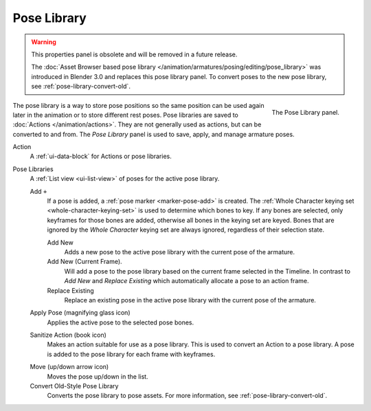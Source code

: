 
************
Pose Library
************

.. reference::

   :Mode:      All Modes
   :Panel:     :menuselection:`Properties --> Object Data Properties --> Pose Library`

.. warning::
   This properties panel is obsolete and will be removed in a future release.

   The :doc:`Asset Browser based pose library </animation/armatures/posing/editing/pose_library>`
   was introduced in Blender 3.0 and replaces this pose library panel.
   To convert poses to the new pose library, see :ref:`pose-library-convert-old`.

.. figure:: /images/animation_armatures_properties_pose-library_panel.png
   :align: right

   The Pose Library panel.

The pose library is a way to store pose positions so the same position
can be used again later in the animation or to store different rest poses.
Pose libraries are saved to :doc:`Actions </animation/actions>`.
They are not generally used as actions, but can be converted to and from.
The *Pose Library* panel is used to save, apply, and manage armature poses.

.. seealso::

   :doc:`Pose Library Editing </animation/armatures/posing/editing/pose_library>`.

Action
   A :ref:`ui-data-block` for Actions or pose libraries.

.. _bpy.types.ActionPoseMarkers.active_index:

Pose Libraries
   A :ref:`List view <ui-list-view>` of poses for the active pose library.

   Add ``+``
      If a pose is added, a :ref:`pose marker <marker-pose-add>` is created.
      The :ref:`Whole Character keying set <whole-character-keying-set>` is used to
      determine which bones to key. If any bones are selected, only keyframes for
      those bones are added, otherwise all bones in the keying set are keyed.
      Bones that are ignored by the *Whole Character* keying set are always ignored,
      regardless of their selection state.

      Add New
         Adds a new pose to the active pose library with the current pose of the armature.
      Add New (Current Frame).
         Will add a pose to the pose library based on the current frame selected in the Timeline.
         In contrast to *Add New* and *Replace Existing* which automatically allocate a pose to an action frame.
      Replace Existing
         Replace an existing pose in the active pose library with the current pose of the armature.

   .. _bpy.ops.poselib.apply_pose:

   Apply Pose (magnifying glass icon)
      Applies the active pose to the selected pose bones.

   .. _bpy.ops.poselib.action_sanitize:

   Sanitize Action (book icon)
      Makes an action suitable for use as a pose library.
      This is used to convert an Action to a pose library.
      A pose is added to the pose library for each frame with keyframes.

   .. _bpy.ops.poselib.pose_move:

   Move (up/down arrow icon)
      Moves the pose up/down in the list.

   Convert Old-Style Pose Library
      Converts the pose library to pose assets. For more information, see
      :ref:`pose-library-convert-old`.